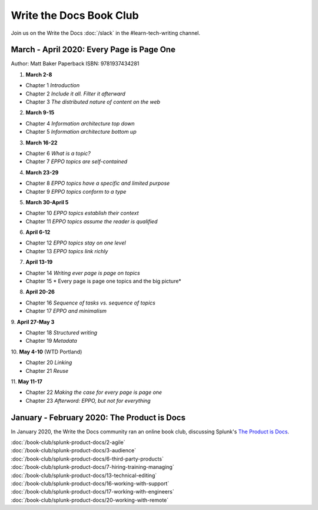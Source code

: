========================
Write the Docs Book Club
========================

Join us on the Write the Docs :doc:`/slack` in the #learn-tech-writing channel.

March - April 2020: Every Page is Page One
==========================================

Author: Matt Baker
Paperback ISBN: 9781937434281

1. **March 2-8**

* Chapter 1 *Introduction*
* Chapter 2 *Include it all. Filter it afterward*
* Chapter 3 *The distributed nature of content on the web*

2. **March 9-15**

* Chapter 4 *Information architecture top down*
* Chapter 5 *Information architecture bottom up*

3. **March 16-22**

* Chapter 6 *What is a topic?*
* Chapter 7 *EPPO topics are self-contained*

4. **March 23-29**

* Chapter 8 *EPPO topics have a specific and limited purpose*
* Chapter 9 *EPPO topics conform to a type*

5. **March 30-April 5**

* Chapter 10 *EPPO topics establish their context*
* Chapter 11 *EPPO topics assume the reader is qualified*

6. **April 6-12**

* Chapter 12 *EPPO topics stay on one level*
* Chapter 13 *EPPO topics link richly*

7. **April 13-19**

* Chapter 14 *Writing ever page is page on topics*
* Chapter 15 * Every page is page one topics and the big picture*

8. **April 20-26**   

* Chapter 16 *Sequence of tasks vs. sequence of topics*
* Chapter 17 *EPPO and minimalism*
​
9. **April 27-May 3**  

* Chapter 18 *Structured writing*
* Chapter 19 *Metadata*
​
10. **May 4-10** (WTD Portland)    

* Chapter 20 *Linking*
* Chapter 21 *Reuse*
​
11. **May 11-17**    

* Chapter 22 *Making the case for every page is page one*
* Chapter 23 *Afterword: EPPO, but not for everything*


January - February 2020: The Product is Docs
============================================

In January 2020, the Write the Docs community ran an online book club, discussing Splunk's `The Product is Docs <https://www.splunk.com/en*us/blog/splunklife/the-product-is-docs.html>`_.

| :doc:`/book-club/splunk-product-docs/2-agile`  
| :doc:`/book-club/splunk-product-docs/3-audience`  
.. | :doc:`/book-club/splunk-product-docs/4-collaborative-authoring`  
.. | :doc:`/book-club/splunk-product-docs/5-customer-feedback`  
| :doc:`/book-club/splunk-product-docs/6-third-party-products`  
| :doc:`/book-club/splunk-product-docs/7-hiring-training-managing`  
.. | :doc:`/book-club/splunk-product-docs/8-learning-objectives`  
.. | :doc:`/book-club/splunk-product-docs/9-existing-content`  
.. | :doc:`/book-club/splunk-product-docs/10-measuring-success`  
.. | :doc:`/book-club/splunk-product-docs/11-research-for-tech-writers`  
.. | :doc:`/book-club/splunk-product-docs/12-scenario-driven-design`  
| :doc:`/book-club/splunk-product-docs/13-technical-editing`  
.. | :doc:`/book-club/splunk-product-docs/14-technical-verification`  
.. | :doc:`/book-club/splunk-product-docs/15-tools-content-delivery`  
| :doc:`/book-club/splunk-product-docs/16-working-with-support`  
| :doc:`/book-club/splunk-product-docs/17-working-with-engineers`  
.. | :doc:`/book-club/splunk-product-docs/18-working-with-marketing`  
.. | :doc:`/book-club/splunk-product-docs/19-working-with-pm`  
| :doc:`/book-club/splunk-product-docs/20-working-with-remote`  
.. | :doc:`/book-club/splunk-product-docs/21-working-with-ux`  


